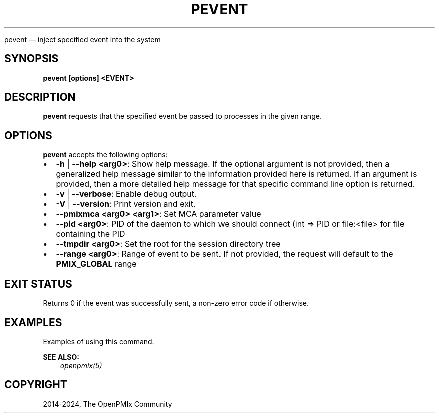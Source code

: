 .\" Man page generated from reStructuredText.
.
.TH "PEVENT" "1" "Jul 22, 2024" "" "OpenPMIx"
.
.nr rst2man-indent-level 0
.
.de1 rstReportMargin
\\$1 \\n[an-margin]
level \\n[rst2man-indent-level]
level margin: \\n[rst2man-indent\\n[rst2man-indent-level]]
-
\\n[rst2man-indent0]
\\n[rst2man-indent1]
\\n[rst2man-indent2]
..
.de1 INDENT
.\" .rstReportMargin pre:
. RS \\$1
. nr rst2man-indent\\n[rst2man-indent-level] \\n[an-margin]
. nr rst2man-indent-level +1
.\" .rstReportMargin post:
..
.de UNINDENT
. RE
.\" indent \\n[an-margin]
.\" old: \\n[rst2man-indent\\n[rst2man-indent-level]]
.nr rst2man-indent-level -1
.\" new: \\n[rst2man-indent\\n[rst2man-indent-level]]
.in \\n[rst2man-indent\\n[rst2man-indent-level]]u
..
.sp
pevent — inject specified event into the system
.SH SYNOPSIS
.sp
\fBpevent [options] <EVENT>\fP
.SH DESCRIPTION
.sp
\fBpevent\fP requests that the specified event be passed to
processes in the given range.
.SH OPTIONS
.sp
\fBpevent\fP accepts the following options:
.INDENT 0.0
.IP \(bu 2
\fB\-h\fP | \fB\-\-help <arg0>\fP: Show help message. If the optional
argument is not provided, then a generalized help message similar
to the information provided here is returned. If an argument is
provided, then a more detailed help message for that specific
command line option is returned.
.IP \(bu 2
\fB\-v\fP | \fB\-\-verbose\fP: Enable debug output.
.IP \(bu 2
\fB\-V\fP | \fB\-\-version\fP: Print version and exit.
.IP \(bu 2
\fB\-\-pmixmca <arg0> <arg1>\fP: Set MCA parameter value
.IP \(bu 2
\fB\-\-pid <arg0>\fP: PID of the daemon to which we should connect (int => PID or file:<file> for file containing the PID
.IP \(bu 2
\fB\-\-tmpdir <arg0>\fP: Set the root for the session directory tree
.IP \(bu 2
\fB\-\-range <arg0>\fP: Range of event to be sent. If not provided, the request will default to the \fBPMIX_GLOBAL\fP range
.UNINDENT
.SH EXIT STATUS
.sp
Returns 0 if the event was successfully sent, a non\-zero error code if otherwise.
.SH EXAMPLES
.sp
Examples of using this command.
.sp
\fBSEE ALSO:\fP
.INDENT 0.0
.INDENT 3.5
\fI\%openpmix(5)\fP
.UNINDENT
.UNINDENT
.SH COPYRIGHT
2014-2024, The OpenPMIx Community
.\" Generated by docutils manpage writer.
.
